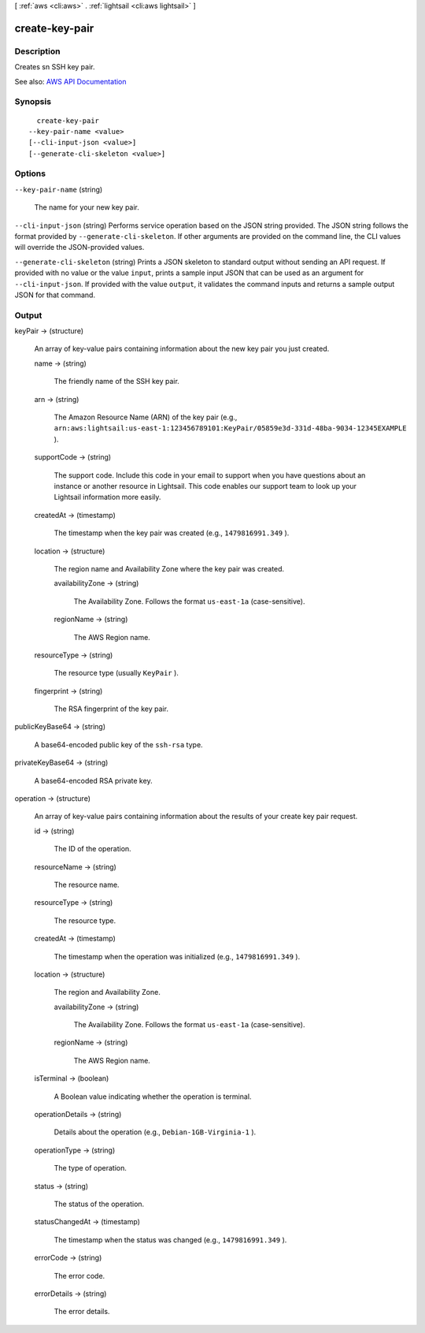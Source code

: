 [ :ref:`aws <cli:aws>` . :ref:`lightsail <cli:aws lightsail>` ]

.. _cli:aws lightsail create-key-pair:


***************
create-key-pair
***************



===========
Description
===========



Creates sn SSH key pair.



See also: `AWS API Documentation <https://docs.aws.amazon.com/goto/WebAPI/lightsail-2016-11-28/CreateKeyPair>`_


========
Synopsis
========

::

    create-key-pair
  --key-pair-name <value>
  [--cli-input-json <value>]
  [--generate-cli-skeleton <value>]




=======
Options
=======

``--key-pair-name`` (string)


  The name for your new key pair.

  

``--cli-input-json`` (string)
Performs service operation based on the JSON string provided. The JSON string follows the format provided by ``--generate-cli-skeleton``. If other arguments are provided on the command line, the CLI values will override the JSON-provided values.

``--generate-cli-skeleton`` (string)
Prints a JSON skeleton to standard output without sending an API request. If provided with no value or the value ``input``, prints a sample input JSON that can be used as an argument for ``--cli-input-json``. If provided with the value ``output``, it validates the command inputs and returns a sample output JSON for that command.



======
Output
======

keyPair -> (structure)

  

  An array of key-value pairs containing information about the new key pair you just created.

  

  name -> (string)

    

    The friendly name of the SSH key pair.

    

    

  arn -> (string)

    

    The Amazon Resource Name (ARN) of the key pair (e.g., ``arn:aws:lightsail:us-east-1:123456789101:KeyPair/05859e3d-331d-48ba-9034-12345EXAMPLE`` ).

    

    

  supportCode -> (string)

    

    The support code. Include this code in your email to support when you have questions about an instance or another resource in Lightsail. This code enables our support team to look up your Lightsail information more easily.

    

    

  createdAt -> (timestamp)

    

    The timestamp when the key pair was created (e.g., ``1479816991.349`` ).

    

    

  location -> (structure)

    

    The region name and Availability Zone where the key pair was created.

    

    availabilityZone -> (string)

      

      The Availability Zone. Follows the format ``us-east-1a`` (case-sensitive).

      

      

    regionName -> (string)

      

      The AWS Region name.

      

      

    

  resourceType -> (string)

    

    The resource type (usually ``KeyPair`` ).

    

    

  fingerprint -> (string)

    

    The RSA fingerprint of the key pair.

    

    

  

publicKeyBase64 -> (string)

  

  A base64-encoded public key of the ``ssh-rsa`` type.

  

  

privateKeyBase64 -> (string)

  

  A base64-encoded RSA private key.

  

  

operation -> (structure)

  

  An array of key-value pairs containing information about the results of your create key pair request.

  

  id -> (string)

    

    The ID of the operation.

    

    

  resourceName -> (string)

    

    The resource name.

    

    

  resourceType -> (string)

    

    The resource type. 

    

    

  createdAt -> (timestamp)

    

    The timestamp when the operation was initialized (e.g., ``1479816991.349`` ).

    

    

  location -> (structure)

    

    The region and Availability Zone.

    

    availabilityZone -> (string)

      

      The Availability Zone. Follows the format ``us-east-1a`` (case-sensitive).

      

      

    regionName -> (string)

      

      The AWS Region name.

      

      

    

  isTerminal -> (boolean)

    

    A Boolean value indicating whether the operation is terminal.

    

    

  operationDetails -> (string)

    

    Details about the operation (e.g., ``Debian-1GB-Virginia-1`` ).

    

    

  operationType -> (string)

    

    The type of operation. 

    

    

  status -> (string)

    

    The status of the operation. 

    

    

  statusChangedAt -> (timestamp)

    

    The timestamp when the status was changed (e.g., ``1479816991.349`` ).

    

    

  errorCode -> (string)

    

    The error code.

    

    

  errorDetails -> (string)

    

    The error details.

    

    

  

